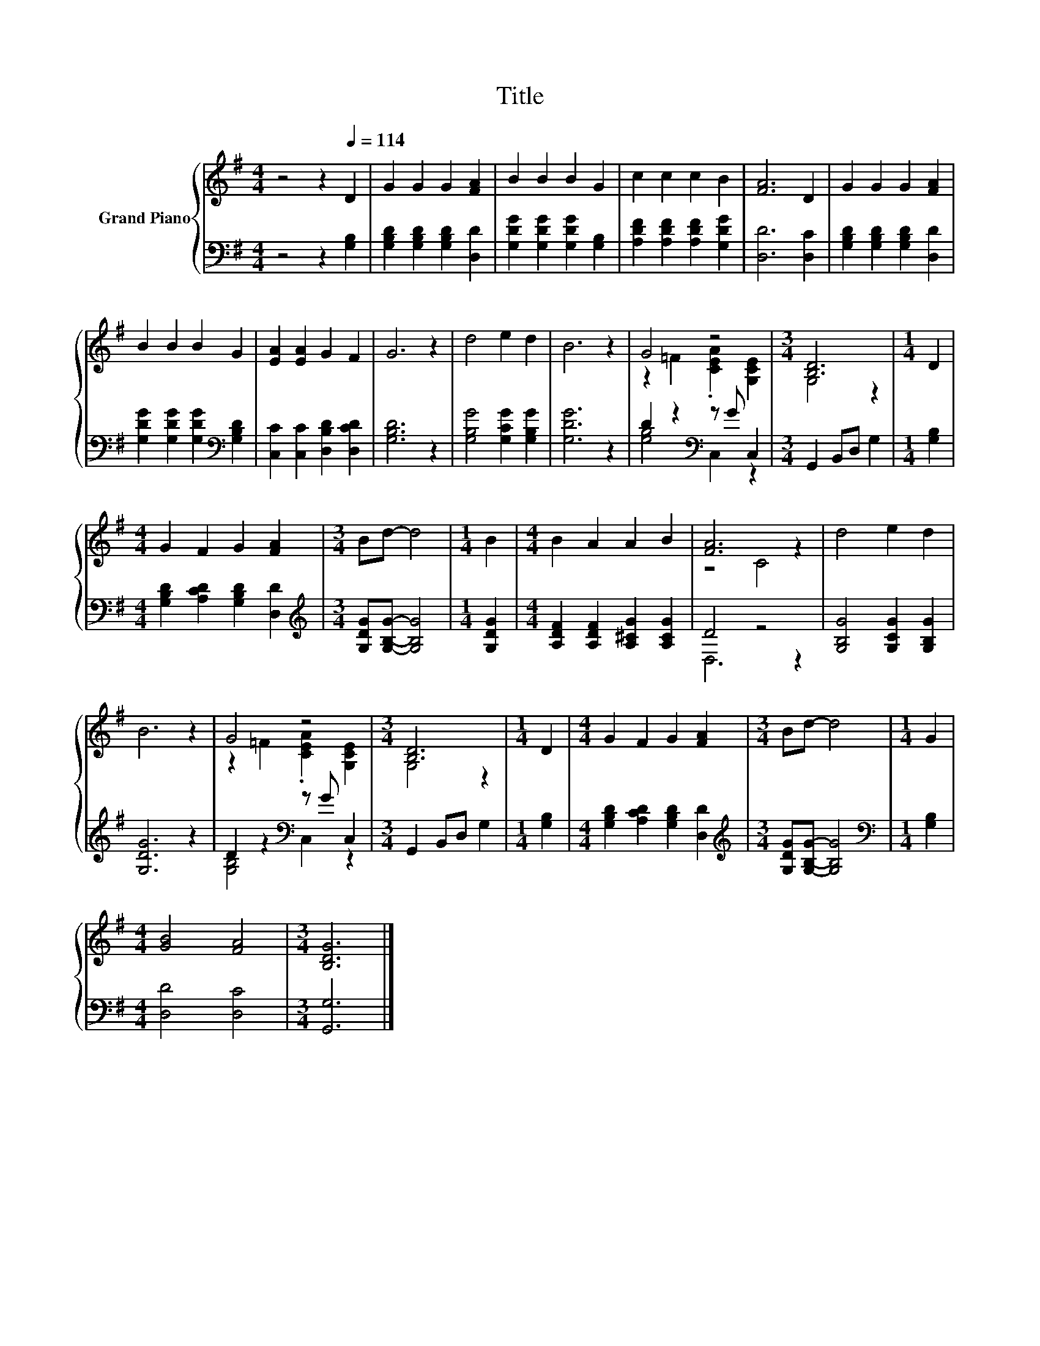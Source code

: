 X:1
T:Title
%%score { ( 1 3 ) | ( 2 4 ) }
L:1/8
M:4/4
K:G
V:1 treble nm="Grand Piano"
V:3 treble 
V:2 bass 
V:4 bass 
V:1
 z4 z2[Q:1/4=114] D2 | G2 G2 G2 [FA]2 | B2 B2 B2 G2 | c2 c2 c2 B2 | [FA]6 D2 | G2 G2 G2 [FA]2 | %6
 B2 B2 B2 G2 | [EA]2 [EA]2 G2 F2 | G6 z2 | d4 e2 d2 | B6 z2 | G4 z4 |[M:3/4] [B,D]6 |[M:1/4] D2 | %14
[M:4/4] G2 F2 G2 [FA]2 |[M:3/4] Bd- d4 |[M:1/4] B2 |[M:4/4] B2 A2 A2 B2 | [FA]6 z2 | d4 e2 d2 | %20
 B6 z2 | G4 z4 |[M:3/4] [B,D]6 |[M:1/4] D2 |[M:4/4] G2 F2 G2 [FA]2 |[M:3/4] Bd- d4 |[M:1/4] G2 | %27
[M:4/4] [GB]4 [FA]4 |[M:3/4] [B,DG]6 |] %29
V:2
 z4 z2 [G,B,]2 | [G,B,D]2 [G,B,D]2 [G,B,D]2 [D,D]2 | [G,DG]2 [G,DG]2 [G,DG]2 [G,B,]2 | %3
 [A,DF]2 [A,DF]2 [A,DF]2 [G,DG]2 | [D,D]6 [D,C]2 | [G,B,D]2 [G,B,D]2 [G,B,D]2 [D,D]2 | %6
 [G,DG]2 [G,DG]2 [G,DG]2[K:bass] [G,B,D]2 | [C,C]2 [C,C]2 [D,B,D]2 [D,CD]2 | [G,B,D]6 z2 | %9
 [G,B,G]4 [G,CG]2 [G,B,G]2 | [G,DG]6 z2 | D2 z2[K:bass] z G C,2 |[M:3/4] G,,2 B,,D, G,2 | %13
[M:1/4] [G,B,]2 |[M:4/4] [G,B,D]2 [A,CD]2 [G,B,D]2 [D,D]2 | %15
[M:3/4][K:treble] [G,DG][G,B,G]- [G,B,G]4 |[M:1/4] [G,DG]2 | %17
[M:4/4] [A,DF]2 [A,DF]2 [A,^CG]2 [A,CG]2 | D4 z4 | [G,B,G]4 [G,CG]2 [G,B,G]2 | [G,DG]6 z2 | %21
 D2 z2[K:bass] z G C,2 |[M:3/4] G,,2 B,,D, G,2 |[M:1/4] [G,B,]2 | %24
[M:4/4] [G,B,D]2 [A,CD]2 [G,B,D]2 [D,D]2 |[M:3/4][K:treble] [G,DG][G,B,G]- [G,B,G]4 | %26
[M:1/4][K:bass] [G,B,]2 |[M:4/4] [D,D]4 [D,C]4 |[M:3/4] [G,,G,]6 |] %29
V:3
 x8 | x8 | x8 | x8 | x8 | x8 | x8 | x8 | x8 | x8 | x8 | z2 =F2 .[CEA]2 [G,CE]2 |[M:3/4] G,4 z2 | %13
[M:1/4] x2 |[M:4/4] x8 |[M:3/4] x6 |[M:1/4] x2 |[M:4/4] x8 | z4 C4 | x8 | x8 | %21
 z2 =F2 .[CEA]2 [G,CE]2 |[M:3/4] G,4 z2 |[M:1/4] x2 |[M:4/4] x8 |[M:3/4] x6 |[M:1/4] x2 | %27
[M:4/4] x8 |[M:3/4] x6 |] %29
V:4
 x8 | x8 | x8 | x8 | x8 | x8 | x6[K:bass] x2 | x8 | x8 | x8 | x8 | [G,B,]4[K:bass] C,2 z2 | %12
[M:3/4] x6 |[M:1/4] x2 |[M:4/4] x8 |[M:3/4][K:treble] x6 |[M:1/4] x2 |[M:4/4] x8 | D,6 z2 | x8 | %20
 x8 | [G,B,]4[K:bass] C,2 z2 |[M:3/4] x6 |[M:1/4] x2 |[M:4/4] x8 |[M:3/4][K:treble] x6 | %26
[M:1/4][K:bass] x2 |[M:4/4] x8 |[M:3/4] x6 |] %29

